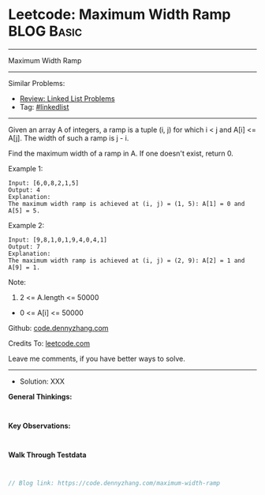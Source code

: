 * Leetcode: Maximum Width Ramp                                   :BLOG:Basic:
#+STARTUP: showeverything
#+OPTIONS: toc:nil \n:t ^:nil creator:nil d:nil
:PROPERTIES:
:type:     linkedlist
:END:
---------------------------------------------------------------------
Maximum Width Ramp
---------------------------------------------------------------------
#+BEGIN_HTML
<a href="https://github.com/dennyzhang/code.dennyzhang.com/tree/master/problems/maximum-width-ramp"><img align="right" width="200" height="183" src="https://www.dennyzhang.com/wp-content/uploads/denny/watermark/github.png" /></a>
#+END_HTML
Similar Problems:
- [[https://code.dennyzhang.com/review-linkedlist][Review: Linked List Problems]]
- Tag: [[https://code.dennyzhang.com/tag/linkedlist][#linkedlist]]
---------------------------------------------------------------------
Given an array A of integers, a ramp is a tuple (i, j) for which i < j and A[i] <= A[j].  The width of such a ramp is j - i.

Find the maximum width of a ramp in A.  If one doesn't exist, return 0.

Example 1:
#+BEGIN_EXAMPLE
Input: [6,0,8,2,1,5]
Output: 4
Explanation: 
The maximum width ramp is achieved at (i, j) = (1, 5): A[1] = 0 and A[5] = 5.
#+END_EXAMPLE

Example 2:
#+BEGIN_EXAMPLE
Input: [9,8,1,0,1,9,4,0,4,1]
Output: 7
Explanation: 
The maximum width ramp is achieved at (i, j) = (2, 9): A[2] = 1 and A[9] = 1.
#+END_EXAMPLE
 
Note:

1. 2 <= A.length <= 50000
- 0 <= A[i] <= 50000

Github: [[https://github.com/dennyzhang/code.dennyzhang.com/tree/master/problems/maximum-width-ramp][code.dennyzhang.com]]

Credits To: [[https://leetcode.com/problems/maximum-width-ramp/description/][leetcode.com]]

Leave me comments, if you have better ways to solve.
---------------------------------------------------------------------
- Solution: XXX

*General Thinkings:*
#+BEGIN_EXAMPLE

#+END_EXAMPLE

*Key Observations:*
#+BEGIN_EXAMPLE

#+END_EXAMPLE

*Walk Through Testdata*
#+BEGIN_EXAMPLE

#+END_EXAMPLE

#+BEGIN_SRC go
// Blog link: https://code.dennyzhang.com/maximum-width-ramp

#+END_SRC

#+BEGIN_HTML
<div style="overflow: hidden;">
<div style="float: left; padding: 5px"> <a href="https://www.linkedin.com/in/dennyzhang001"><img src="https://www.dennyzhang.com/wp-content/uploads/sns/linkedin.png" alt="linkedin" /></a></div>
<div style="float: left; padding: 5px"><a href="https://github.com/dennyzhang"><img src="https://www.dennyzhang.com/wp-content/uploads/sns/github.png" alt="github" /></a></div>
<div style="float: left; padding: 5px"><a href="https://www.dennyzhang.com/slack" target="_blank" rel="nofollow"><img src="https://www.dennyzhang.com/wp-content/uploads/sns/slack.png" alt="slack"/></a></div>
</div>
#+END_HTML
